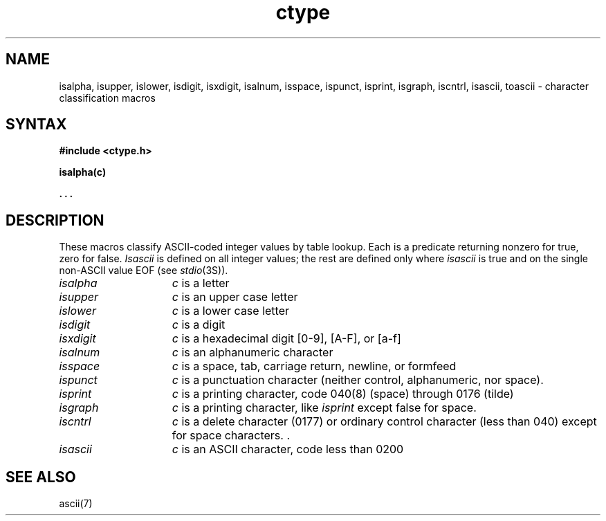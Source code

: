 .TH ctype 3 
.\" Last modified by BAM on 25-Nov-1985 1300.
.\"
.SH NAME
isalpha, isupper, islower, isdigit, isxdigit, isalnum, isspace, ispunct, isprint, 
isgraph, iscntrl, isascii, toascii \- character classification macros
.SH SYNTAX
.B #include <ctype.h>
.PP
.B isalpha(c)
.PP
.B . . .
.SH DESCRIPTION
These macros classify ASCII-coded integer values
by table lookup.
Each is a predicate returning nonzero for true,
zero for false.
.I Isascii
is defined on all integer values; the rest
are defined only where 
.I isascii
is true and on the single non-ASCII value
EOF (see
.IR stdio (3S)).
.TP 15n
.I isalpha
.I c
is a letter
.TP
.I isupper
.I c
is an upper case letter
.TP
.I islower 
.I c
is a lower case letter
.TP
.I isdigit
.I c
is a digit
.TP
.I isxdigit
.I c
is a hexadecimal digit [0-9], [A-F], or [a-f]
.TP
.I isalnum
.I c
is an alphanumeric character
.TP
.I isspace
.I c
is a space, tab, carriage return, newline, or formfeed
.TP
.I ispunct
.I c
is a punctuation character (neither control, alphanumeric, nor space).
.TP
.I isprint
.I c
is a printing character, code 040(8) (space) through 0176 (tilde)
.TP
.I isgraph
.I c
is a printing character, like \fIisprint\fP except false for space.
.TP
.I iscntrl
.I c
is a delete character (0177) or ordinary control character
(less than 040) except for space characters.	.\" Begin and End Bars.\" 
.TP
.I isascii
.I c
is an ASCII character, code less than 0200
.SH "SEE ALSO"
ascii(7)
